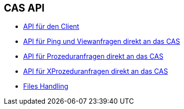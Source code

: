 == CAS API

* xref:api-lib.adoc#[API für den Client]
* xref:api.adoc#[API für Ping und Viewanfragen direkt an das CAS]
* xref:api-procedure.adoc#[API für Prozeduranfragen direkt an das CAS]
* xref:api-xprocedure.adoc#[API für XProzeduranfragen direkt an das CAS]
* xref:files-api.adoc#[Files Handling]